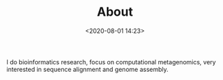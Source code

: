 #+TITLE: About
#+date: <2020-08-01 14:23>
#+filetags: About

I do bioinformatics research, focus on computational metagenomics, very interested in sequence alignment and genome assembly.
